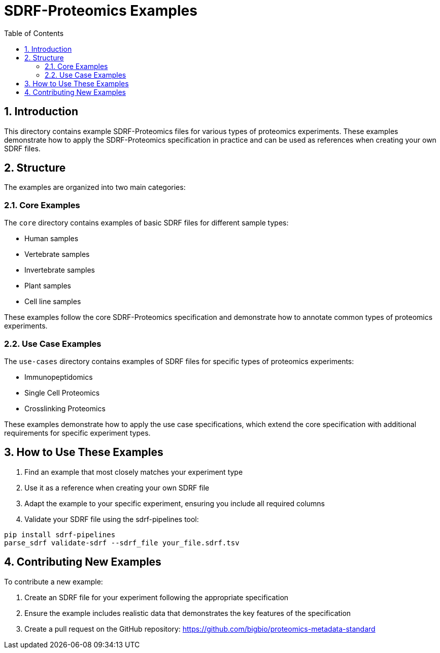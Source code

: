 = SDRF-Proteomics Examples
:sectnums:
:toc: left
:doctype: book

== Introduction

This directory contains example SDRF-Proteomics files for various types of proteomics experiments. These examples demonstrate how to apply the SDRF-Proteomics specification in practice and can be used as references when creating your own SDRF files.

== Structure

The examples are organized into two main categories:

=== Core Examples

The `core` directory contains examples of basic SDRF files for different sample types:

* Human samples
* Vertebrate samples
* Invertebrate samples
* Plant samples
* Cell line samples

These examples follow the core SDRF-Proteomics specification and demonstrate how to annotate common types of proteomics experiments.

=== Use Case Examples

The `use-cases` directory contains examples of SDRF files for specific types of proteomics experiments:

* Immunopeptidomics
* Single Cell Proteomics
* Crosslinking Proteomics

These examples demonstrate how to apply the use case specifications, which extend the core specification with additional requirements for specific experiment types.

== How to Use These Examples

1. Find an example that most closely matches your experiment type
2. Use it as a reference when creating your own SDRF file
3. Adapt the example to your specific experiment, ensuring you include all required columns
4. Validate your SDRF file using the sdrf-pipelines tool:
```bash
pip install sdrf-pipelines
parse_sdrf validate-sdrf --sdrf_file your_file.sdrf.tsv
```

== Contributing New Examples

To contribute a new example:

1. Create an SDRF file for your experiment following the appropriate specification
2. Ensure the example includes realistic data that demonstrates the key features of the specification
3. Create a pull request on the GitHub repository: https://github.com/bigbio/proteomics-metadata-standard